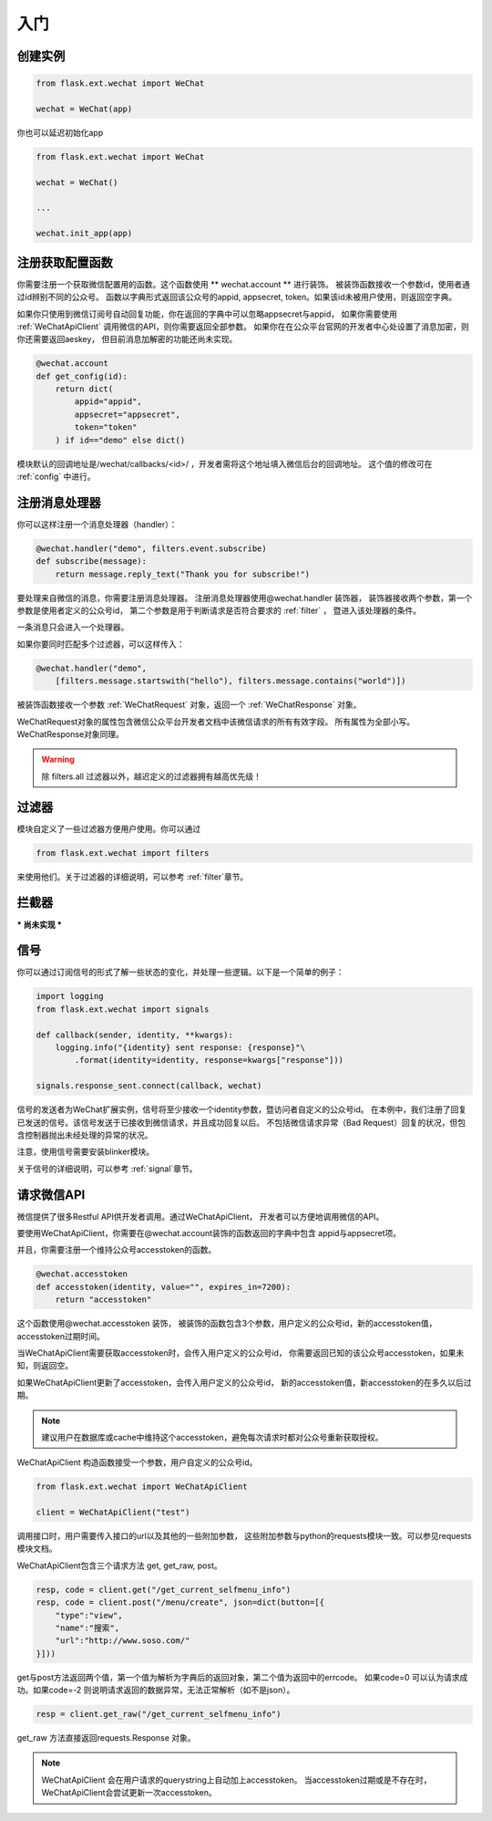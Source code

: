 
.. _getting_started:

=========================
 入门
=========================

创建实例
=================

.. code-block:: python

    from flask.ext.wechat import WeChat
    
    wechat = WeChat(app)
    
你也可以延迟初始化app

.. code-block:: python

    from flask.ext.wechat import WeChat
    
    wechat = WeChat()
    
    ...
    
    wechat.init_app(app)

    
注册获取配置函数
=================

你需要注册一个获取微信配置用的函数。这个函数使用 ** wechat.account ** 进行装饰。
被装饰函数接收一个参数id，使用者通过id辨别不同的公众号。
函数以字典形式返回该公众号的appid, appsecret, token。如果该id未被用户使用，则返回空字典。

如果你只使用到微信订阅号自动回复功能，你在返回的字典中可以忽略appsecret与appid，
如果你需要使用 :ref:`WeChatApiClient` 调用微信的API，则你需要返回全部参数。
如果你在在公众平台官网的开发者中心处设置了消息加密，则你还需要返回aeskey，
但目前消息加解密的功能还尚未实现。

.. code-block:: python

    @wechat.account
    def get_config(id):
        return dict(
            appid="appid",
            appsecret="appsecret",
            token="token"
        ) if id=="demo" else dict()
        
模块默认的回调地址是/wechat/callbacks/<id>/ ，开发者需将这个地址填入微信后台的回调地址。
这个值的修改可在 :ref:`config` 中进行。
        
    
注册消息处理器
=================

你可以这样注册一个消息处理器（handler）：

.. code-block:: python

    @wechat.handler("demo", filters.event.subscribe)
    def subscribe(message):
        return message.reply_text("Thank you for subscribe!")

要处理来自微信的消息，你需要注册消息处理器。
注册消息处理器使用@wechat.handler 装饰器，
装饰器接收两个参数，第一个参数是使用者定义的公众号id，
第二个参数是用于判断请求是否符合要求的 :ref:`filter` ，
暨进入该处理器的条件。

一条消息只会进入一个处理器。

如果你要同时匹配多个过滤器，可以这样传入：

.. code-block:: python

    @wechat.handler("demo", 
        [filters.message.startswith("hello"), filters.message.contains("world")])

被装饰函数接收一个参数 :ref:`WeChatRequest` 对象，返回一个 :ref:`WeChatResponse` 对象。

WeChatRequest对象的属性包含微信公众平台开发者文档中该微信请求的所有有效字段。
所有属性为全部小写。WeChatResponse对象同理。

.. warning::

    除 filters.all 过滤器以外，越迟定义的过滤器拥有越高优先级！
    

过滤器
=================

模块自定义了一些过滤器方便用户使用。你可以通过

.. code-block:: python

    from flask.ext.wechat import filters
    
来使用他们。关于过滤器的详细说明，可以参考 :ref:`filter`章节。
    

拦截器
=================

*** 尚未实现 ***


信号
=================

你可以通过订阅信号的形式了解一些状态的变化，并处理一些逻辑。以下是一个简单的例子：

.. code-block:: python

    import logging
    from flask.ext.wechat import signals
    
    def callback(sender, identity, **kwargs):
        logging.info("{identity} sent response: {response}"\
            .format(identity=identity, response=kwargs["response"]))
    
    signals.response_sent.connect(callback, wechat)
    
信号的发送者为WeChat扩展实例，信号将至少接收一个identity参数，暨访问者自定义的公众号id。
在本例中，我们注册了回复已发送的信号。该信号发送于已接收到微信请求，并且成功回复以后。
不包括微信请求异常（Bad Request）回复的状况，但包含控制器抛出未经处理的异常的状况。

注意，使用信号需要安装blinker模块。

关于信号的详细说明，可以参考 :ref:`signal`章节。


请求微信API
=================

微信提供了很多Restful API供开发者调用。通过WeChatApiClient，
开发者可以方便地调用微信的API。

要使用WeChatApiClient，你需要在@wechat.account装饰的函数返回的字典中包含
appid与appsecret项。

并且，你需要注册一个维持公众号accesstoken的函数。

.. code-block:: python

    @wechat.accesstoken
    def accesstoken(identity, value="", expires_in=7200):
        return "accesstoken"
        
这个函数使用@wechat.accesstoken 装饰，
被装饰的函数包含3个参数，用户定义的公众号id，新的accesstoken值，accesstoken过期时间。

当WeChatApiClient需要获取accesstoken时，会传入用户定义的公众号id，
你需要返回已知的该公众号accesstoken，如果未知，则返回空。

如果WeChatApiClient更新了accesstoken，会传入用户定义的公众号id，
新的accesstoken值，新accesstoken的在多久以后过期。

.. note::

    建议用户在数据库或cache中维持这个accesstoken，避免每次请求时都对公众号重新获取授权。
    

WeChatApiClient 构造函数接受一个参数，用户自定义的公众号id。

.. code-block:: python

    from flask.ext.wechat import WeChatApiClient
    
    client = WeChatApiClient("test")
    
调用接口时，用户需要传入接口的url以及其他的一些附加参数，
这些附加参数与python的requests模块一致。可以参见requests模块文档。

WeChatApiClient包含三个请求方法 get, get_raw, post。

.. code-block:: python

    resp, code = client.get("/get_current_selfmenu_info")
    resp, code = client.post("/menu/create", json=dict(button=[{
        "type":"view",
        "name":"搜索",
        "url":"http://www.soso.com/"
    }]))

get与post方法返回两个值，第一个值为解析为字典后的返回对象，第二个值为返回中的errcode。
如果code=0 可以认为请求成功。如果code=-2 则说明请求返回的数据异常，无法正常解析（如不是json）。

.. code-block:: python

    resp = client.get_raw("/get_current_selfmenu_info")
    
get_raw 方法直接返回requests.Response 对象。

.. note::
    
    WeChatApiClient 会在用户请求的querystring上自动加上accesstoken。
    当accesstoken过期或是不存在时，WeChatApiClient会尝试更新一次accesstoken。